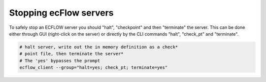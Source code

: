 .. _stopping_ecflow_servers:

Stopping ecFlow servers
///////////////////////


To safely stop an ECFLOW server you should "halt", "checkpoint" and then
"terminate" the server. This can be done either through GUI (right-click
on the server) or directly by the CLI commands "halt", "check_pt" and
"terminate".

.. code-block:: shell

    # halt server, write out the in memory definition as a check*
    # point file, then terminate the server*
    # The 'yes' bypasses the prompt
    ecflow_client --group="halt=yes; check_pt; terminate=yes"  